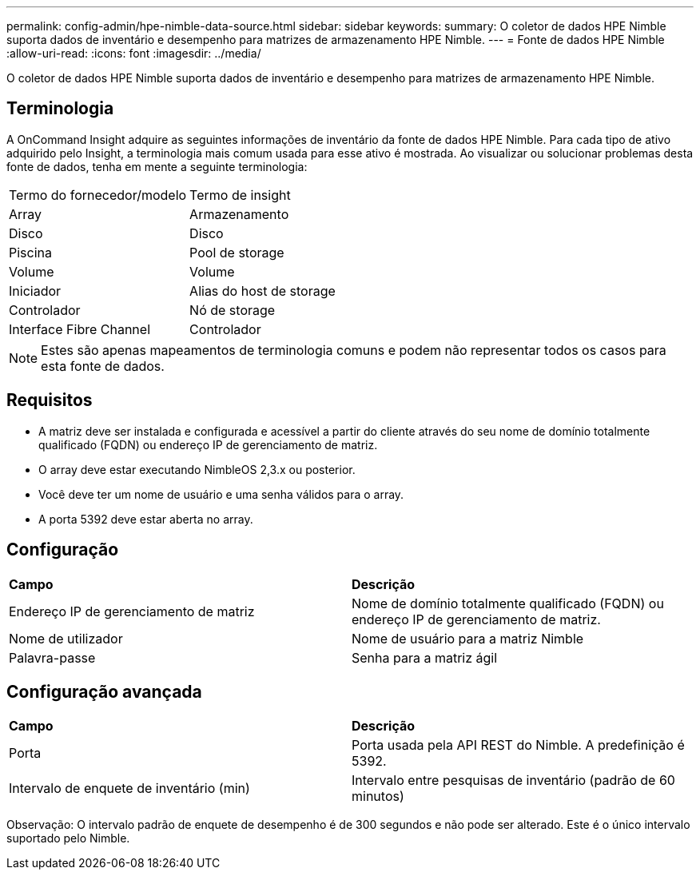 ---
permalink: config-admin/hpe-nimble-data-source.html 
sidebar: sidebar 
keywords:  
summary: O coletor de dados HPE Nimble suporta dados de inventário e desempenho para matrizes de armazenamento HPE Nimble. 
---
= Fonte de dados HPE Nimble
:allow-uri-read: 
:icons: font
:imagesdir: ../media/


[role="lead"]
O coletor de dados HPE Nimble suporta dados de inventário e desempenho para matrizes de armazenamento HPE Nimble.



== Terminologia

A OnCommand Insight adquire as seguintes informações de inventário da fonte de dados HPE Nimble. Para cada tipo de ativo adquirido pelo Insight, a terminologia mais comum usada para esse ativo é mostrada. Ao visualizar ou solucionar problemas desta fonte de dados, tenha em mente a seguinte terminologia:

|===


| Termo do fornecedor/modelo | Termo de insight 


 a| 
Array
 a| 
Armazenamento



 a| 
Disco
 a| 
Disco



 a| 
Piscina
 a| 
Pool de storage



 a| 
Volume
 a| 
Volume



 a| 
Iniciador
 a| 
Alias do host de storage



 a| 
Controlador
 a| 
Nó de storage



 a| 
Interface Fibre Channel
 a| 
Controlador

|===
[NOTE]
====
Estes são apenas mapeamentos de terminologia comuns e podem não representar todos os casos para esta fonte de dados.

====


== Requisitos

* A matriz deve ser instalada e configurada e acessível a partir do cliente através do seu nome de domínio totalmente qualificado (FQDN) ou endereço IP de gerenciamento de matriz.
* O array deve estar executando NimbleOS 2,3.x ou posterior.
* Você deve ter um nome de usuário e uma senha válidos para o array.
* A porta 5392 deve estar aberta no array.




== Configuração

|===


| *Campo* | *Descrição* 


 a| 
Endereço IP de gerenciamento de matriz
 a| 
Nome de domínio totalmente qualificado (FQDN) ou endereço IP de gerenciamento de matriz.



 a| 
Nome de utilizador
 a| 
Nome de usuário para a matriz Nimble



 a| 
Palavra-passe
 a| 
Senha para a matriz ágil

|===


== Configuração avançada

|===


| *Campo* | *Descrição* 


 a| 
Porta
 a| 
Porta usada pela API REST do Nimble. A predefinição é 5392.



 a| 
Intervalo de enquete de inventário (min)
 a| 
Intervalo entre pesquisas de inventário (padrão de 60 minutos)

|===
Observação: O intervalo padrão de enquete de desempenho é de 300 segundos e não pode ser alterado. Este é o único intervalo suportado pelo Nimble.
